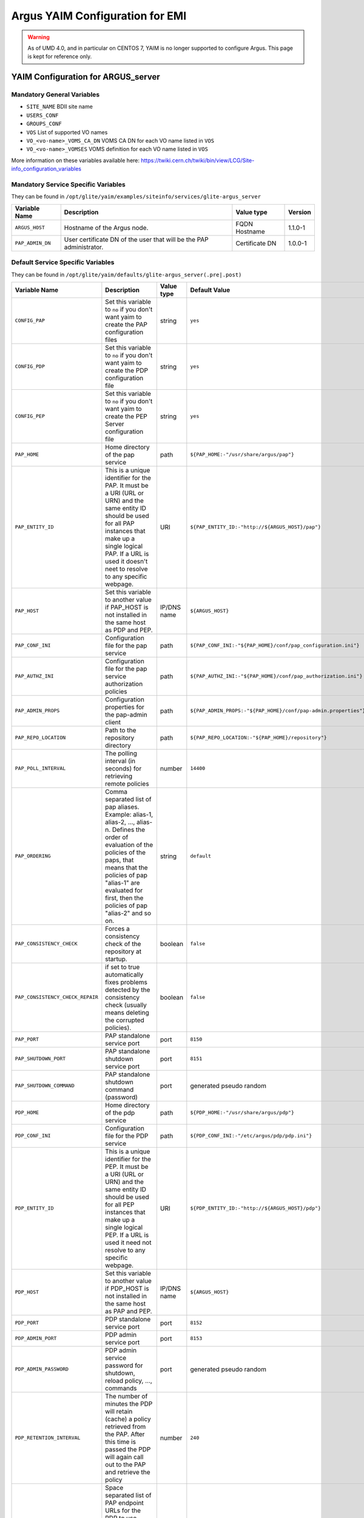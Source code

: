 .. _argus_emi_yaim_configuration:

Argus YAIM Configuration for EMI
================================

.. warning::

    As of UMD 4.0, and in particular on CENTOS 7,  YAIM is no longer supported
    to configure Argus. This page is kept for reference only.


YAIM Configuration for ARGUS\_server
------------------------------------

Mandatory General Variables
~~~~~~~~~~~~~~~~~~~~~~~~~~~

-  ``SITE_NAME`` BDII site name
-  ``USERS_CONF``
-  ``GROUPS_CONF``
-  ``VOS`` List of supported VO names
-  ``VO_<vo-name>_VOMS_CA_DN`` VOMS CA DN for each VO name listed in
   ``VOS``
-  ``VO_<vo-name>_VOMSES`` VOMS definition for each VO name listed in
   ``VOS``

More information on these variables available here:
https://twiki.cern.ch/twiki/bin/view/LCG/Site-info_configuration_variables

Mandatory Service Specific Variables
~~~~~~~~~~~~~~~~~~~~~~~~~~~~~~~~~~~~

They can be found in
``/opt/glite/yaim/examples/siteinfo/services/glite-argus_server``

+--------------------+-----------------------------------------------------------------------+------------------+-----------+
| Variable Name      | Description                                                           | Value type       | Version   |
+====================+=======================================================================+==================+===========+
| ``ARGUS_HOST``     | Hostname of the Argus node.                                           | FQDN Hostname    | 1.1.0-1   |
+--------------------+-----------------------------------------------------------------------+------------------+-----------+
| ``PAP_ADMIN_DN``   | User certificate DN of the user that will be the PAP administrator.   | Certificate DN   | 1.0.0-1   |
+--------------------+-----------------------------------------------------------------------+------------------+-----------+

Default Service Specific Variables
~~~~~~~~~~~~~~~~~~~~~~~~~~~~~~~~~~

They can be found in
``/opt/glite/yaim/defaults/glite-argus_server(.pre|.post)``

+------------------------------------+------------------------------------------------------------------------------------------------------------------------------------------------------------------------------------------------------------------------------------------------------------------------------------------------------------------------+---------------+-----------------------------------------------------------------------------------------+-----------+
| Variable Name                      | Description                                                                                                                                                                                                                                                                                                            | Value type    | Default Value                                                                           | Version   |
+====================================+========================================================================================================================================================================================================================================================================================================================+===============+=========================================================================================+===========+
| ``CONFIG_PAP``                     | Set this variable to ``no`` if you don't want yaim to create the PAP configuration files                                                                                                                                                                                                                               | string        | ``yes``                                                                                 | 1.0.0-1   |
+------------------------------------+------------------------------------------------------------------------------------------------------------------------------------------------------------------------------------------------------------------------------------------------------------------------------------------------------------------------+---------------+-----------------------------------------------------------------------------------------+-----------+
| ``CONFIG_PDP``                     | Set this variable to ``no`` if you don't want yaim to create the PDP configuration file                                                                                                                                                                                                                                | string        | ``yes``                                                                                 | 1.0.0-1   |
+------------------------------------+------------------------------------------------------------------------------------------------------------------------------------------------------------------------------------------------------------------------------------------------------------------------------------------------------------------------+---------------+-----------------------------------------------------------------------------------------+-----------+
| ``CONFIG_PEP``                     | Set this variable to ``no`` if you don't want yaim to create the PEP Server configuration file                                                                                                                                                                                                                         | string        | ``yes``                                                                                 | 1.0.0-1   |
+------------------------------------+------------------------------------------------------------------------------------------------------------------------------------------------------------------------------------------------------------------------------------------------------------------------------------------------------------------------+---------------+-----------------------------------------------------------------------------------------+-----------+
| ``PAP_HOME``                       | Home directory of the pap service                                                                                                                                                                                                                                                                                      | path          | ``${PAP_HOME:-"/usr/share/argus/pap"}``                                                 | 1.3.0-1   |
+------------------------------------+------------------------------------------------------------------------------------------------------------------------------------------------------------------------------------------------------------------------------------------------------------------------------------------------------------------------+---------------+-----------------------------------------------------------------------------------------+-----------+
| ``PAP_ENTITY_ID``                  | This is a unique identifier for the PAP. It must be a URI (URL or URN) and the same entity ID should be used for all PAP instances that make up a single logical PAP. If a URL is used it doesn't neet to resolve to any specific webpage.                                                                             | URI           | ``${PAP_ENTITY_ID:-"http://${ARGUS_HOST}/pap"}``                                        | 1.1.0-1   |
+------------------------------------+------------------------------------------------------------------------------------------------------------------------------------------------------------------------------------------------------------------------------------------------------------------------------------------------------------------------+---------------+-----------------------------------------------------------------------------------------+-----------+
| ``PAP_HOST``                       | Set this variable to another value if PAP\_HOST is not installed in the same host as PDP and PEP.                                                                                                                                                                                                                      | IP/DNS name   | ``${ARGUS_HOST}``                                                                       | 1.0.0-1   |
+------------------------------------+------------------------------------------------------------------------------------------------------------------------------------------------------------------------------------------------------------------------------------------------------------------------------------------------------------------------+---------------+-----------------------------------------------------------------------------------------+-----------+
| ``PAP_CONF_INI``                   | Configuration file for the pap service                                                                                                                                                                                                                                                                                 | path          | ``${PAP_CONF_INI:-"${PAP_HOME}/conf/pap_configuration.ini"}``                           | 1.0.0-1   |
+------------------------------------+------------------------------------------------------------------------------------------------------------------------------------------------------------------------------------------------------------------------------------------------------------------------------------------------------------------------+---------------+-----------------------------------------------------------------------------------------+-----------+
| ``PAP_AUTHZ_INI``                  | Configuration file for the pap service authorization policies                                                                                                                                                                                                                                                          | path          | ``${PAP_AUTHZ_INI:-"${PAP_HOME}/conf/pap_authorization.ini"}``                          | 1.0.0-1   |
+------------------------------------+------------------------------------------------------------------------------------------------------------------------------------------------------------------------------------------------------------------------------------------------------------------------------------------------------------------------+---------------+-----------------------------------------------------------------------------------------+-----------+
| ``PAP_ADMIN_PROPS``                | Configuration properties for the pap-admin client                                                                                                                                                                                                                                                                      | path          | ``${PAP_ADMIN_PROPS:-"${PAP_HOME}/conf/pap-admin.properties"}``                         | 1.3.0-1   |
+------------------------------------+------------------------------------------------------------------------------------------------------------------------------------------------------------------------------------------------------------------------------------------------------------------------------------------------------------------------+---------------+-----------------------------------------------------------------------------------------+-----------+
| ``PAP_REPO_LOCATION``              | Path to the repository directory                                                                                                                                                                                                                                                                                       | path          | ``${PAP_REPO_LOCATION:-"${PAP_HOME}/repository"}``                                      | 1.0.0-1   |
+------------------------------------+------------------------------------------------------------------------------------------------------------------------------------------------------------------------------------------------------------------------------------------------------------------------------------------------------------------------+---------------+-----------------------------------------------------------------------------------------+-----------+
| ``PAP_POLL_INTERVAL``              | The polling interval (in seconds) for retrieving remote policies                                                                                                                                                                                                                                                       | number        | ``14400``                                                                               | 1.0.0-1   |
+------------------------------------+------------------------------------------------------------------------------------------------------------------------------------------------------------------------------------------------------------------------------------------------------------------------------------------------------------------------+---------------+-----------------------------------------------------------------------------------------+-----------+
| ``PAP_ORDERING``                   | Comma separated list of pap aliases. Example: alias-1, alias-2, ..., alias-n. Defines the order of evaluation of the policies of the paps, that means that the policies of pap "alias-1" are evaluated for first, then the policies of pap "alias-2" and so on.                                                        | string        | ``default``                                                                             | 1.0.0-1   |
+------------------------------------+------------------------------------------------------------------------------------------------------------------------------------------------------------------------------------------------------------------------------------------------------------------------------------------------------------------------+---------------+-----------------------------------------------------------------------------------------+-----------+
| ``PAP_CONSISTENCY_CHECK``          | Forces a consistency check of the repository at startup.                                                                                                                                                                                                                                                               | boolean       | ``false``                                                                               | 1.0.0-1   |
+------------------------------------+------------------------------------------------------------------------------------------------------------------------------------------------------------------------------------------------------------------------------------------------------------------------------------------------------------------------+---------------+-----------------------------------------------------------------------------------------+-----------+
| ``PAP_CONSISTENCY_CHECK_REPAIR``   | if set to true automatically fixes problems detected by the consistency check (usually means deleting the corrupted policies).                                                                                                                                                                                         | boolean       | ``false``                                                                               | 1.0.0-1   |
+------------------------------------+------------------------------------------------------------------------------------------------------------------------------------------------------------------------------------------------------------------------------------------------------------------------------------------------------------------------+---------------+-----------------------------------------------------------------------------------------+-----------+
| ``PAP_PORT``                       | PAP standalone service port                                                                                                                                                                                                                                                                                            | port          | ``8150``                                                                                | 1.0.0-1   |
+------------------------------------+------------------------------------------------------------------------------------------------------------------------------------------------------------------------------------------------------------------------------------------------------------------------------------------------------------------------+---------------+-----------------------------------------------------------------------------------------+-----------+
| ``PAP_SHUTDOWN_PORT``              | PAP standalone shutdown service port                                                                                                                                                                                                                                                                                   | port          | ``8151``                                                                                | 1.0.0-1   |
+------------------------------------+------------------------------------------------------------------------------------------------------------------------------------------------------------------------------------------------------------------------------------------------------------------------------------------------------------------------+---------------+-----------------------------------------------------------------------------------------+-----------+
| ``PAP_SHUTDOWN_COMMAND``           | PAP standalone shutdown command (password)                                                                                                                                                                                                                                                                             | port          | generated pseudo random                                                                 | 1.1.0-1   |
+------------------------------------+------------------------------------------------------------------------------------------------------------------------------------------------------------------------------------------------------------------------------------------------------------------------------------------------------------------------+---------------+-----------------------------------------------------------------------------------------+-----------+
| ``PDP_HOME``                       | Home directory of the pdp service                                                                                                                                                                                                                                                                                      | path          | ``${PDP_HOME:-"/usr/share/argus/pdp"}``                                                 | 1.3.0-1   |
+------------------------------------+------------------------------------------------------------------------------------------------------------------------------------------------------------------------------------------------------------------------------------------------------------------------------------------------------------------------+---------------+-----------------------------------------------------------------------------------------+-----------+
| ``PDP_CONF_INI``                   | Configuration file for the PDP service                                                                                                                                                                                                                                                                                 | path          | ``${PDP_CONF_INI:-"/etc/argus/pdp/pdp.ini"}``                                           | 1.3.0-1   |
+------------------------------------+------------------------------------------------------------------------------------------------------------------------------------------------------------------------------------------------------------------------------------------------------------------------------------------------------------------------+---------------+-----------------------------------------------------------------------------------------+-----------+
| ``PDP_ENTITY_ID``                  | This is a unique identifier for the PEP. It must be a URI (URL or URN) and the same entity ID should be used for all PEP instances that make up a single logical PEP. If a URL is used it need not resolve to any specific webpage.                                                                                    | URI           | ``${PDP_ENTITY_ID:-"http://${ARGUS_HOST}/pdp"}``                                        | 1.1.0-1   |
+------------------------------------+------------------------------------------------------------------------------------------------------------------------------------------------------------------------------------------------------------------------------------------------------------------------------------------------------------------------+---------------+-----------------------------------------------------------------------------------------+-----------+
| ``PDP_HOST``                       | Set this variable to another value if PDP\_HOST is not installed in the same host as PAP and PEP.                                                                                                                                                                                                                      | IP/DNS name   | ``${ARGUS_HOST}``                                                                       | 1.4.0-1   |
+------------------------------------+------------------------------------------------------------------------------------------------------------------------------------------------------------------------------------------------------------------------------------------------------------------------------------------------------------------------+---------------+-----------------------------------------------------------------------------------------+-----------+
| ``PDP_PORT``                       | PDP standalone service port                                                                                                                                                                                                                                                                                            | port          | ``8152``                                                                                | 1.0.0-1   |
+------------------------------------+------------------------------------------------------------------------------------------------------------------------------------------------------------------------------------------------------------------------------------------------------------------------------------------------------------------------+---------------+-----------------------------------------------------------------------------------------+-----------+
| ``PDP_ADMIN_PORT``                 | PDP admin service port                                                                                                                                                                                                                                                                                                 | port          | ``8153``                                                                                | 1.1.0-1   |
+------------------------------------+------------------------------------------------------------------------------------------------------------------------------------------------------------------------------------------------------------------------------------------------------------------------------------------------------------------------+---------------+-----------------------------------------------------------------------------------------+-----------+
| ``PDP_ADMIN_PASSWORD``             | PDP admin service password for shutdown, reload policy, ..., commands                                                                                                                                                                                                                                                  | port          | generated pseudo random                                                                 | 1.1.0-1   |
+------------------------------------+------------------------------------------------------------------------------------------------------------------------------------------------------------------------------------------------------------------------------------------------------------------------------------------------------------------------+---------------+-----------------------------------------------------------------------------------------+-----------+
| ``PDP_RETENTION_INTERVAL``         | The number of minutes the PDP will retain (cache) a policy retrieved from the PAP. After this time is passed the PDP will again call out to the PAP and retrieve the policy                                                                                                                                            | number        | ``240``                                                                                 | 1.0.0-1   |
+------------------------------------+------------------------------------------------------------------------------------------------------------------------------------------------------------------------------------------------------------------------------------------------------------------------------------------------------------------------+---------------+-----------------------------------------------------------------------------------------+-----------+
| ``PDP_PAP_ENDPOINTS``              | Space separated list of PAP endpoint URLs for the PDP to use. Endpoints will be tried in turn until one returns a successful response. This provides limited failover support. If more intelligent failover is necessary or load balancing is required, a dedicated load-balancer/failover appliance should be used.   | URLs          | ``${PDP_PAP_ENDPOINTS:-"https://${PAP_HOST}:8150/pap/services/ProvisioningService"}``   | 1.1.0-1   |
+------------------------------------+------------------------------------------------------------------------------------------------------------------------------------------------------------------------------------------------------------------------------------------------------------------------------------------------------------------------+---------------+-----------------------------------------------------------------------------------------+-----------+
| ``PEP_HOME``                       | Home directory for the pep service                                                                                                                                                                                                                                                                                     | path          | ``${PEP_HOME:-"/usr/share/argus/pepd"}``                                                | 1.3.0-1   |
+------------------------------------+------------------------------------------------------------------------------------------------------------------------------------------------------------------------------------------------------------------------------------------------------------------------------------------------------------------------+---------------+-----------------------------------------------------------------------------------------+-----------+
| ``PEP_CONF_INI``                   | Configuration for the pep service                                                                                                                                                                                                                                                                                      | path          | ``${PEP_CONF_INI:-"/etc/argus/pepd/pepd.ini"}``                                         | 1.3.0-1   |
+------------------------------------+------------------------------------------------------------------------------------------------------------------------------------------------------------------------------------------------------------------------------------------------------------------------------------------------------------------------+---------------+-----------------------------------------------------------------------------------------+-----------+
| ``PEP_ENTITY_ID``                  | This is a unique identifier for the PEP. It must be a URI (URL or URN) and the same entity ID should be used for all PEP instances that make up a single logical PEP. If a URL is used it need not resolve to any specific webpage.                                                                                    | URI           | ``${PEP_ENTITY_ID:-"http://${ARGUS_HOST}/pepd"}``                                       | 1.1.0-1   |
+------------------------------------+------------------------------------------------------------------------------------------------------------------------------------------------------------------------------------------------------------------------------------------------------------------------------------------------------------------------+---------------+-----------------------------------------------------------------------------------------+-----------+
| ``PEP_HOST``                       | Set this variable to another value if PEP\_HOST is not installed in the same host as PAP and PDP. But remember to use the hostname and not 127.0.0.1 !                                                                                                                                                                 | IP/DNS name   | ``${ARGUS_HOST}``                                                                       | 1.1.0-1   |
+------------------------------------+------------------------------------------------------------------------------------------------------------------------------------------------------------------------------------------------------------------------------------------------------------------------------------------------------------------------+---------------+-----------------------------------------------------------------------------------------+-----------+
| ``PEP_PORT``                       | PEP service port                                                                                                                                                                                                                                                                                                       | port          | ``8154``                                                                                | 1.0.0-1   |
+------------------------------------+------------------------------------------------------------------------------------------------------------------------------------------------------------------------------------------------------------------------------------------------------------------------------------------------------------------------+---------------+-----------------------------------------------------------------------------------------+-----------+
| ``PEP_ADMIN_PORT``                 | PEP admin service port                                                                                                                                                                                                                                                                                                 | port          | ``8155``                                                                                | 1.1.0-1   |
+------------------------------------+------------------------------------------------------------------------------------------------------------------------------------------------------------------------------------------------------------------------------------------------------------------------------------------------------------------------+---------------+-----------------------------------------------------------------------------------------+-----------+
| ``PEP_ADMIN_PASSWORD``             | PEP admin service password for shutdown, clear cache, ..., commands                                                                                                                                                                                                                                                    | port          | generated pseudo random                                                                 | 1.1.0-1   |
+------------------------------------+------------------------------------------------------------------------------------------------------------------------------------------------------------------------------------------------------------------------------------------------------------------------------------------------------------------------+---------------+-----------------------------------------------------------------------------------------+-----------+
| ``PEP_MAX_CACHEDRESP``             | The maximum number of responses from any PDP that will be cached. Setting this value to 0 (zero) will disable caching.                                                                                                                                                                                                 | number        | ``500``                                                                                 | 1.0.0-1   |
+------------------------------------+------------------------------------------------------------------------------------------------------------------------------------------------------------------------------------------------------------------------------------------------------------------------------------------------------------------------+---------------+-----------------------------------------------------------------------------------------+-----------+
| ``PEP_PDP_ENDPOINTS``              | Space separated list of PDP endpoint URLs for the PEP to use. Endpoints will be tried in turn until one returns a successful response. This provides limited failover support. If more intelligent failover is necessary or load balancing is required, a dedicated load-balancer/failover appliance should be used.   | URLs          | ``${PEP_PDP_ENDPOINTS:-"https://${PDP_HOST}:8152/authz"}``                              | 1.1.0-1   |
+------------------------------------+------------------------------------------------------------------------------------------------------------------------------------------------------------------------------------------------------------------------------------------------------------------------------------------------------------------------+---------------+-----------------------------------------------------------------------------------------+-----------+

-- Main.ValeryTschopp - 11-Mar-2011
